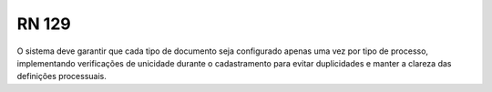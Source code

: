 **RN 129**
==========
O sistema deve garantir que cada tipo de documento seja configurado apenas uma vez por tipo de processo, implementando verificações de unicidade durante o cadastramento para evitar duplicidades e manter a clareza das definições processuais.

